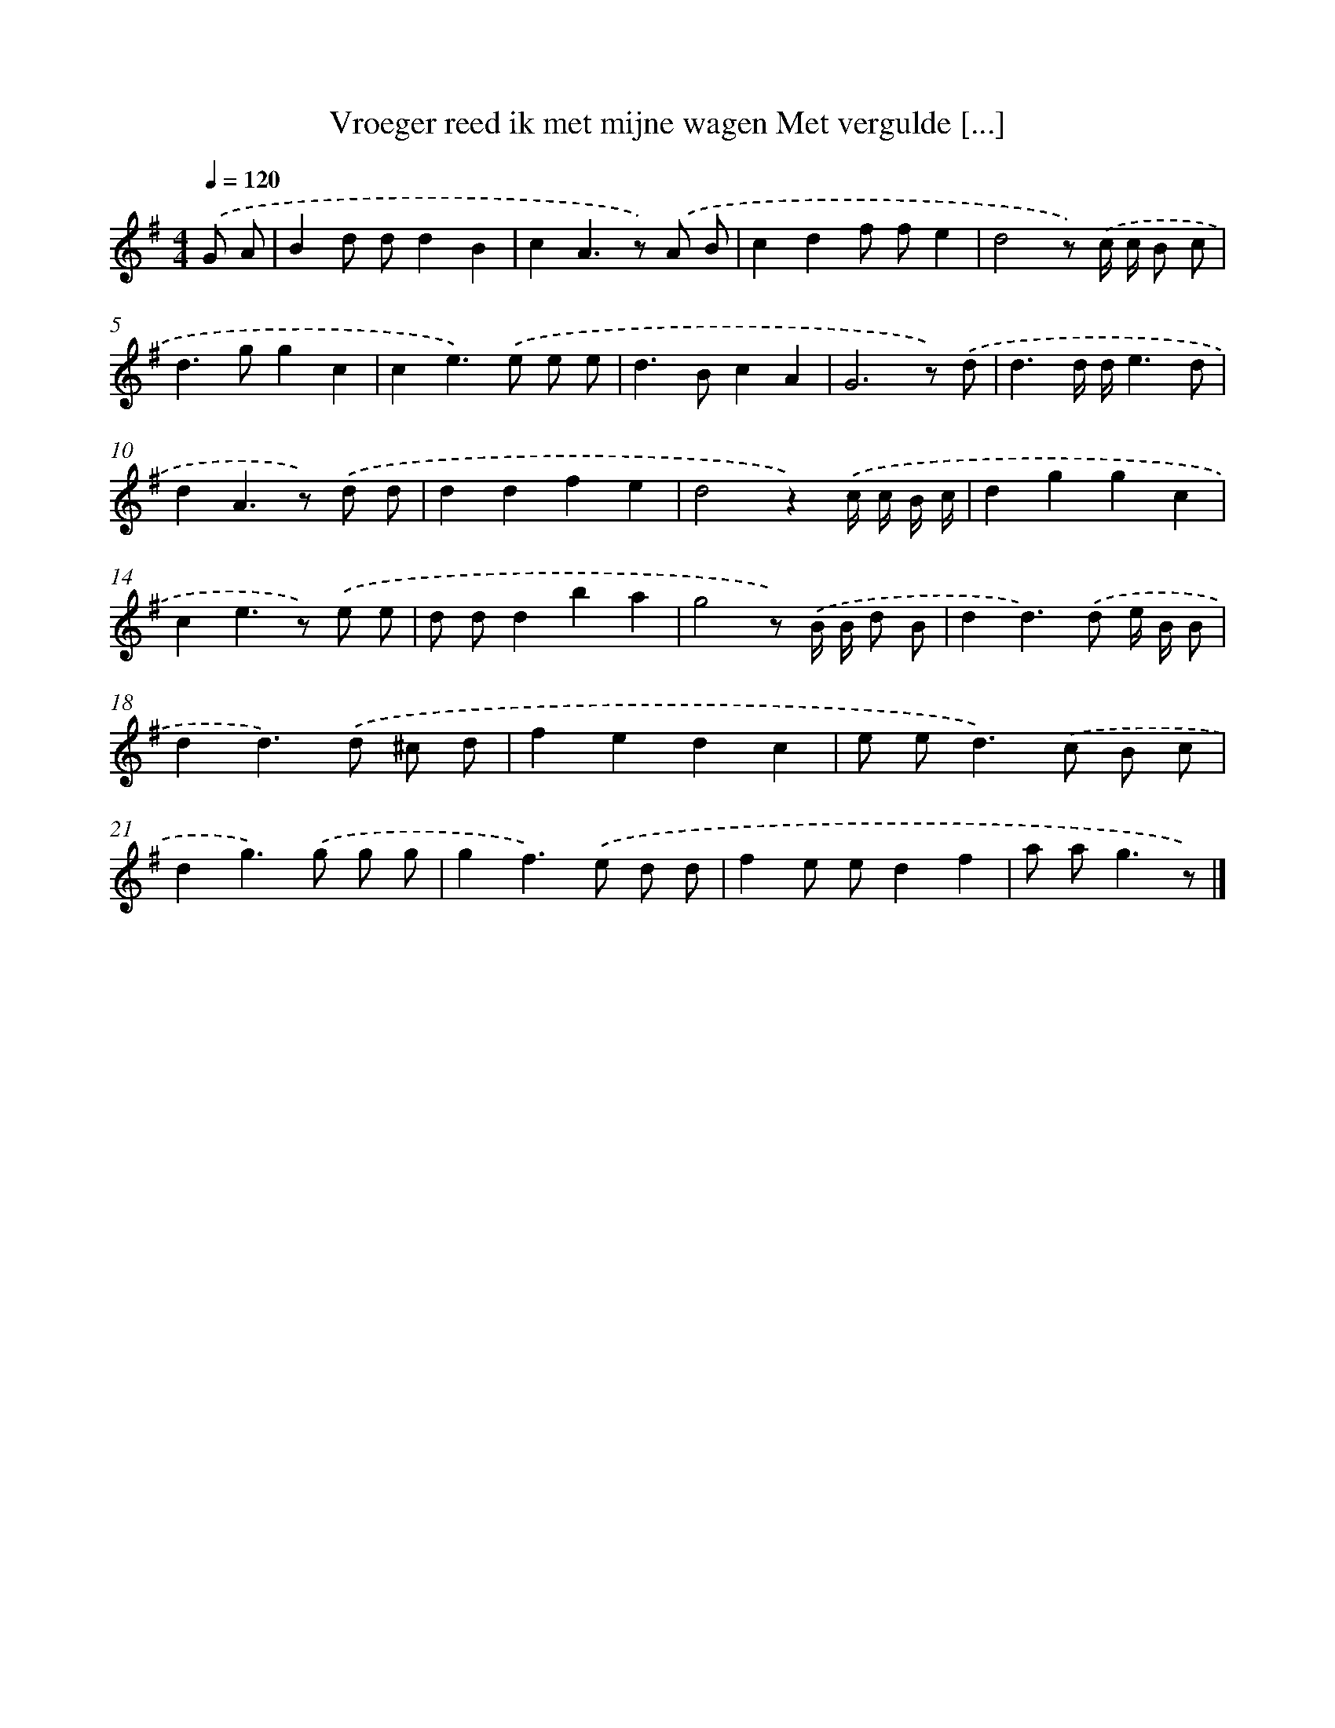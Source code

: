 X: 3901
T: Vroeger reed ik met mijne wagen Met vergulde [...]
%%abc-version 2.0
%%abcx-abcm2ps-target-version 5.9.1 (29 Sep 2008)
%%abc-creator hum2abc beta
%%abcx-conversion-date 2018/11/01 14:36:04
%%humdrum-veritas 767299603
%%humdrum-veritas-data 3913140154
%%continueall 1
%%barnumbers 0
L: 1/8
M: 4/4
Q: 1/4=120
K: G clef=treble
.('G A [I:setbarnb 1]|
B2d dd2B2 |
c2A2>z2) .('A B |
c2d2f fe2 |
d4z) .('c/ c/ B c |
d2>g2g2c2 |
c2e2>).('e2 e e |
d2>B2c2A2 |
G6z) .('d |
d3d/ d/e3d |
d2A2>z2) .('d d |
d2d2f2e2 |
d4z2).('c/ c/ B/ c/ |
d2g2g2c2 |
c2e2>z2) .('e e |
d dd2b2a2 |
g4z) .('B/ B/ d B |
d2d2>).('d2 e/ B/ B |
d2d2>).('d2 ^c d |
f2e2d2c2 |
e e2<d2).('c B c |
d2g2>).('g2 g g |
g2f2>).('e2 d d |
f2e ed2f2 |
a a2<g2z) |]
